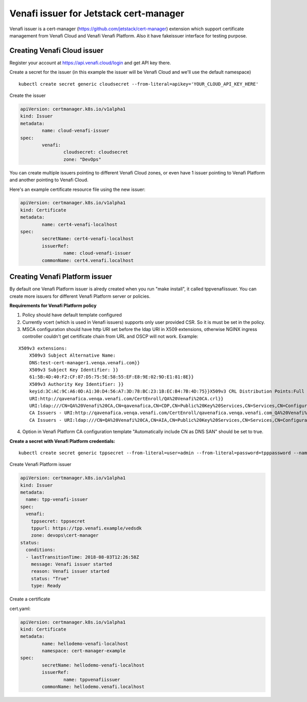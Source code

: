 Venafi issuer for Jetstack cert-manager
=======================================

Venafi issuer is a cert-manager
(https://github.com/jetstack/cert-manager) extension which support
certificate management from Venafi Cloud and Venafi Venafi Platform. Also
it have fakeissuer interface for testing purpose.

Creating Venafi Cloud issuer
---------------------------------------------

Register your account at https://api.venafi.cloud/login and get API key there.

Create a secret for the issuer (in this example the issuer will be
Venafi Cloud and we'll use the default namespace)

::

    kubectl create secret generic cloudsecret --from-literal=apikey='YOUR_CLOUD_API_KEY_HERE'

Create the issuer

.. code-block:: yaml

    apiVersion: certmanager.k8s.io/v1alpha1
    kind: Issuer
    metadata:
            name: cloud-venafi-issuer
    spec:
            venafi:
                    cloudsecret: cloudsecret
                    zone: "DevOps"

You can create multiple issuers pointing to different Venafi Cloud zones, or
even have 1 issuer pointing to Venafi Platform and another pointing to Venafi Cloud.

Here's an example certificate resource file using the new issuer:

.. code-block:: yaml

    apiVersion: certmanager.k8s.io/v1alpha1
    kind: Certificate
    metadata:
            name: cert4-venafi-localhost
    spec:
            secretName: cert4-venafi-localhost
            issuerRef:
                    name: cloud-venafi-issuer
            commonName: cert4.venafi.localhost



Creating Venafi Platform issuer
--------------------------

By default one Venafi Platform issuer is alredy created when you run "make install",
it called tppvenafiissuer. You can create more issuers for different Venafi Platform
server or policies.

**Requirements for Venafi Platform policy**


1. Policy should have default template configured

2. Currently vcert (which is used in Venafi issuers) supports only user
   provided CSR. So it is must be set in the policy.

3. MSCA configuration should have http URI set before the ldap URI in
   X509 extensions, otherwise NGINX ingress controller couldn't get
   certificate chain from URL and OSCP will not work. Example:

::

    X509v3 extensions:
        X509v3 Subject Alternative Name:
        DNS:test-cert-manager1.venqa.venafi.com}}
        X509v3 Subject Key Identifier: }}
        61:5B:4D:40:F2:CF:87:D5:75:5E:58:55:EF:E8:9E:02:9D:E1:81:8E}}
        X509v3 Authority Key Identifier: }}
        keyid:3C:AC:9C:A6:0D:A1:30:D4:56:A7:3D:78:BC:23:1B:EC:B4:7B:4D:75}}X509v3 CRL Distribution Points:Full Name:
        URI:http://qavenafica.venqa.venafi.com/CertEnroll/QA%20Venafi%20CA.crl}}
        URI:ldap:///CN=QA%20Venafi%20CA,CN=qavenafica,CN=CDP,CN=Public%20Key%20Services,CN=Services,CN=Configuration,DC=venqa,DC=venafi,DC=com?certificateRevocationList?base?objectClass=cRLDistributionPoint}}{{Authority Information Access: }}
        CA Issuers - URI:http://qavenafica.venqa.venafi.com/CertEnroll/qavenafica.venqa.venafi.com_QA%20Venafi%20CA.crt}}
        CA Issuers - URI:ldap:///CN=QA%20Venafi%20CA,CN=AIA,CN=Public%20Key%20Services,CN=Services,CN=Configuration,DC=venqa,DC=venafi,DC=com?cACertificate?base?objectClass=certificationAuthority}}

4. Option in Venafi Platform CA configuration template "Automatically include CN as
   DNS SAN" should be set to true.

**Create a secret with Venafi Platform credentials:**

::

    kubectl create secret generic tppsecret --from-literal=user=admin --from-literal=password=tpppassword --namespace cert-manager-example

Create Venafi Platform issuer

.. code-block:: yaml

    apiVersion: certmanager.k8s.io/v1alpha1
    kind: Issuer
    metadata:
      name: tpp-venafi-issuer
    spec:
      venafi:
        tppsecret: tppsecret
        tppurl: https://tpp.venafi.example/vedsdk
        zone: devops\cert-manager
    status:
      conditions:
      - lastTransitionTime: 2018-08-03T12:26:58Z
        message: Venafi issuer started
        reason: Venafi issuer started
        status: "True"
        type: Ready




Create a certificate

cert.yaml:

.. code-block:: yaml

    apiVersion: certmanager.k8s.io/v1alpha1
    kind: Certificate
    metadata:
            name: hellodemo-venafi-localhost
            namespace: cert-manager-example
    spec:
            secretName: hellodemo-venafi-localhost
            issuerRef:
                    name: tppvenafiissuer
            commonName: hellodemo.venafi.localhost




